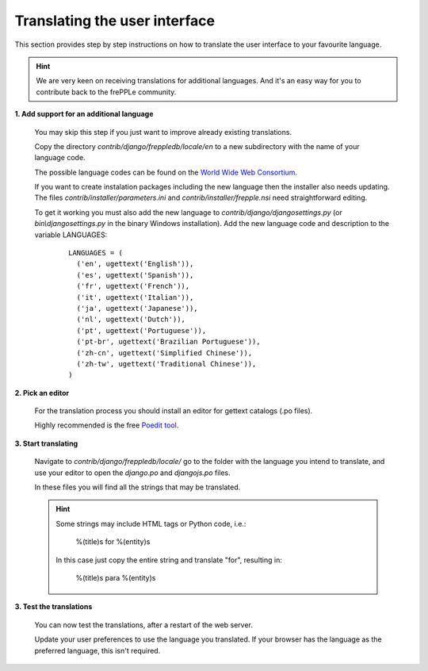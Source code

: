 ==============================
Translating the user interface
==============================

This section provides step by step instructions on how to translate the user interface to your favourite language.

.. Hint::

   We are very keen on receiving translations for additional languages. And it's an easy way for you to contribute back to the frePPLe community.

**1. Add support for an additional language**

  You may skip this step if you just want to improve already existing translations.

  Copy the directory *contrib/django/freppledb/locale/en* to a new subdirectory with the name of your language code.

  The possible language codes can be found on the `World Wide Web Consortium <http://www.w3.org/TR/REC-html40/struct/dirlang.html#langcodes>`_.

  If you want to create instalation packages including the new language then the installer also needs updating. The files *contrib/installer/parameters.ini* and *contrib/installer/frepple.nsi* need straightforward editing.

  To get it working you must also add the new language to *contrib/django/djangosettings.py* (or *bin\\djangosettings.py* in the binary Windows installation). Add the new language code and description to the variable LANGUAGES:

   ::

      LANGUAGES = (
        ('en', ugettext('English')),
        ('es', ugettext('Spanish')),
        ('fr', ugettext('French')),
        ('it', ugettext('Italian')),
        ('ja', ugettext('Japanese')),
        ('nl', ugettext('Dutch')),
        ('pt', ugettext('Portuguese')),
        ('pt-br', ugettext('Brazilian Portuguese')),
        ('zh-cn', ugettext('Simplified Chinese')),
        ('zh-tw', ugettext('Traditional Chinese')),
      )

**2. Pick an editor**

  For the translation process you should install an editor for gettext catalogs (.po files).

  Highly recommended is the free `Poedit tool <https://poedit.net/>`_.

**3. Start translating**

   Navigate to *contrib/django/freppledb/locale/* go to the folder with the language you intend to translate, and use your editor to open the *django.po* and *djangojs.po* files.

   In these files you will find all the strings that may be translated.

   .. Hint::

     Some strings may include HTML tags or Python code, i.e.:

       %(title)s for %(entity)s

     In this case just copy the entire string and translate "for", resulting in:

       %(title)s para %(entity)s

**3. Test the translations**

   You can now test the translations, after a restart of the web server.

   Update your user preferences to use the language you translated. If your browser has the language as the preferred language, this isn't required.
